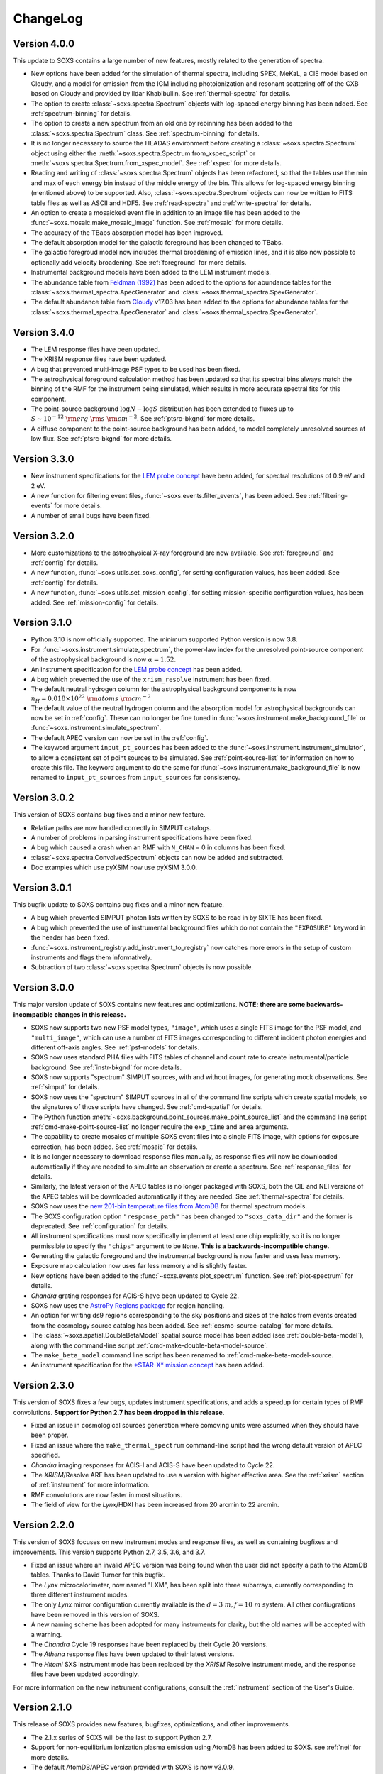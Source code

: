 .. _changelog:

ChangeLog
=========

Version 4.0.0
-------------

This update to SOXS contains a large number of new features, mostly related to 
the generation of spectra. 

* New options have been added for the simulation of thermal spectra, including
  SPEX, MeKaL, a CIE model based on Cloudy, and a model for emission from the 
  IGM including photoionization and resonant scattering off of the CXB based on
  Cloudy and provided by Ildar Khabibullin. See :ref:`thermal-spectra` for details.
* The option to create :class:`~soxs.spectra.Spectrum` objects with log-spaced 
  energy binning has been added. See :ref:`spectrum-binning` for details.
* The option to create a new spectrum from an old one by rebinning has been added
  to the :class:`~soxs.spectra.Spectrum` class. See :ref:`spectrum-binning` for details.
* It is no longer necessary to source the HEADAS environment before creating a 
  :class:`~soxs.spectra.Spectrum` object using either the 
  :meth:`~soxs.spectra.Spectrum.from_xspec_script` or
  :meth:`~soxs.spectra.Spectrum.from_xspec_model`. See :ref:`xspec` for more details.
* Reading and writing of :class:`~soxs.spectra.Spectrum` objects has been refactored, 
  so that the tables use the min and max of each energy bin instead of the middle 
  energy of the bin. This allows for log-spaced energy binning (mentioned above) to 
  be supported. Also, :class:`~soxs.spectra.Spectrum` objects can now be written to 
  FITS table files as well as ASCII and HDF5. See :ref:`read-spectra` and 
  :ref:`write-spectra` for details.
* An option to create a mosaicked event file in addition to an image file has been
  added to the :func:`~soxs.mosaic.make_mosaic_image` function. See :ref:`mosaic`
  for more details.
* The accuracy of the TBabs absorption model has been improved. 
* The default absorption model for the galactic foreground has been changed to TBabs.
* The galactic foregroud model now includes thermal broadening of emission lines, and 
  it is also now possible to optionally add velocity broadening. See :ref:`foreground`
  for more details.
* Instrumental background models have been added to the LEM instrument models. 
* The abundance table from `Feldman (1992) <https://ui.adsabs.harvard.edu/abs/1992PhyS...46..202F>`_
  has been added to the options for abundance tables for the 
  :class:`~soxs.thermal_spectra.ApecGenerator` and :class:`~soxs.thermal_spectra.SpexGenerator`.
* The default abundance table from `Cloudy <https://gitlab.nublado.org/cloudy/cloudy/-/wikis/home>`_ v17.03
  has been added to the options for abundance tables for the 
  :class:`~soxs.thermal_spectra.ApecGenerator` and :class:`~soxs.thermal_spectra.SpexGenerator`.

Version 3.4.0
-------------

* The LEM response files have been updated.
* The XRISM response files have been updated.
* A bug that prevented multi-image PSF types to be used has been fixed.
* The astrophysical foreground calculation method has been updated so that 
  its spectral bins always match the binning of the RMF for the instrument
  being simulated, which results in more accurate spectral fits for this
  component.
* The point-source background :math:`\log N-\log S` distribution has been 
  extended to fluxes up to :math:`S \sim 10^{-12}~\rm{erg}~\rm{s}~\rm{cm}^{-2}`.
  See :ref:`ptsrc-bkgnd` for more details.
* A diffuse component to the point-source background has been added, to model
  completely unresolved sources at low flux. See :ref:`ptsrc-bkgnd` for more 
  details.

Version 3.3.0
-------------

* New instrument specifications for the 
  `LEM probe concept <https://lem.physics.wisc.edu>`_ have been added, for
  spectral resolutions of 0.9 eV and 2 eV.
* A new function for filtering event files, :func:`~soxs.events.filter_events`,
  has been added. See :ref:`filtering-events` for more details.
* A number of small bugs have been fixed.


Version 3.2.0
-------------

* More customizations to the astrophysical X-ray foreground are now available. 
  See :ref:`foreground` and :ref:`config` for details.
* A new function, :func:`~soxs.utils.set_soxs_config`, for setting configuration
  values, has been added. See :ref:`config` for details. 
* A new function, :func:`~soxs.utils.set_mission_config`, for setting 
  mission-specific configuration values, has been added. See :ref:`mission-config`
  for details.


Version 3.1.0
-------------

* Python 3.10 is now officially supported. The minimum supported Python version 
  is now 3.8.
* For :func:`~soxs.instrument.simulate_spectrum`, the power-law index for the 
  unresolved point-source component of the astrophysical background is now
  :math:`\alpha = 1.52`.
* An instrument specification for the 
  `LEM probe concept <https://lem.physics.wisc.edu>`_ has been added. 
* A bug which prevented the use of the ``xrism_resolve`` instrument has been
  fixed.
* The default neutral hydrogen column for the astrophysical background components
  is now :math:`n_H = 0.018 \times 10^{22}~\rm{atoms}~\rm{cm}^{-2}`
* The default value of the neutral hydrogen column and the absorption model for
  astrophysical backgrounds can now be set in :ref:`config`. These can no longer
  be fine tuned in :func:`~soxs.instrument.make_background_file` or 
  :func:`~soxs.instrument.simulate_spectrum`. 
* The default APEC version can now be set in the :ref:`config`. 
* The keyword argument ``input_pt_sources`` has been added to the 
  :func:`~soxs.instrument.instrument_simulator`, to allow a consistent set of 
  point sources to be simulated. See :ref:`point-source-list` for information
  on how to create this file. The keyword argument to do the same for 
  :func:`~soxs.instrument.make_background_file` is now renamed to 
  ``input_pt_sources`` from ``input_sources`` for consistency.

Version 3.0.2
-------------

This version of SOXS contains bug fixes and a minor new feature.

* Relative paths are now handled correctly in SIMPUT catalogs.
* A number of problems in parsing instrument specifications have been fixed.
* A bug which caused a crash when an RMF with ``N_CHAN`` = 0 in columns has 
  been fixed.
* :class:`~soxs.spectra.ConvolvedSpectrum` objects can now be added and 
  subtracted.
* Doc examples which use pyXSIM now use pyXSIM 3.0.0.

Version 3.0.1
-------------

This bugfix update to SOXS contains bug fixes and a minor new feature.

* A bug which prevented SIMPUT photon lists written by SOXS to be read in by
  SIXTE has been fixed.
* A bug which prevented the use of instrumental background files which do not
  contain the ``"EXPOSURE"`` keyword in the header has been fixed. 
* :func:`~soxs.instrument_registry.add_instrument_to_registry` now catches
  more errors in the setup of custom instruments and flags them informatively.
* Subtraction of two :class:`~soxs.spectra.Spectrum` objects is now possible.

Version 3.0.0
-------------

This major version update of SOXS contains new features and optimizations. 
**NOTE: there are some backwards-incompatible changes in this release.**

* SOXS now supports two new PSF model types, ``"image"``, which uses a single
  FITS image for the PSF model, and ``"multi_image"``, which can use a number
  of FITS images corresponding to different incident photon energies and 
  different off-axis angles. See :ref:`psf-models` for details.
* SOXS now uses standard PHA files with FITS tables of channel and count rate
  to create instrumental/particle background. See :ref:`instr-bkgnd` for more 
  details. 
* SOXS now supports "spectrum" SIMPUT sources, with and without images, for
  generating mock observations. See :ref:`simput` for details.
* SOXS now uses the "spectrum" SIMPUT sources in all of the command line scripts
  which create spatial models, so the signatures of those scripts have changed.
  See :ref:`cmd-spatial` for details.
* The Python function :meth:`~soxs.background.point_sources.make_point_source_list`
  and the command line script :ref:`cmd-make-point-source-list` no longer require 
  the ``exp_time`` and ``area`` arguments. 
* The capability to create mosaics of multiple SOXS event files into a single
  FITS image, with options for exposure correction, has been added. See 
  :ref:`mosaic` for details.
* It is no longer necessary to download response files manually, as response
  files will now be downloaded automatically if they are needed to simulate
  an observation or create a spectrum. See :ref:`response_files` for details.
* Similarly, the latest version of the APEC tables is no longer packaged with
  SOXS, both the CIE and NEI versions of the APEC tables will be downloaded
  automatically if they are needed. See :ref:`thermal-spectra` for details.
* SOXS now uses the `new 201-bin temperature files from AtomDB 
  <http://www.atomdb.org/download.php>`_ for thermal spectrum models.
* The SOXS configuration option ``"response_path"`` has been changed to
  ``"soxs_data_dir"`` and the former is deprecated. See :ref:`configuration`
  for details.
* All instrument specifications must now specifically implement at least one
  chip explicitly, so it is no longer permissible to specify the ``"chips"`` 
  argument to be ``None``. **This is a backwards-incompatible change.**
* Generating the galactic foreground and the instrumental background is now
  faster and uses less memory. 
* Exposure map calculation now uses far less memory and is slightly faster.
* New options have been added to the :func:`~soxs.events.plot_spectrum` function.
  See :ref:`plot-spectrum` for details.
* *Chandra* grating responses for ACIS-S have been updated to Cycle 22.
* SOXS now uses the 
  `AstroPy Regions package <https://astropy-regions.readthedocs.io/en/latest/>`_ 
  for region handling.
* An option for writing ds9 regions corresponding to the sky positions and sizes 
  of the halos from events created from the cosmology source catalog has been
  added. See :ref:`cosmo-source-catalog` for more details.
* The :class:`~soxs.spatial.DoubleBetaModel` spatial source model has been 
  added (see :ref:`double-beta-model`), along with the command-line script 
  :ref:`cmd-make-double-beta-model-source`.
* The ``make_beta_model`` command line script has been renamed to
  :ref:`cmd-make-beta-model-source.
* An instrument specification for the 
  `*STAR-X* mission concept <https://ui.adsabs.harvard.edu/abs/2017SPIE10399E..08M/abstract>`_ 
  has been added. 

Version 2.3.0
-------------

This version of SOXS fixes a few bugs, updates instrument specifications, and 
adds a speedup for certain types of RMF convolutions. **Support for Python 2.7 
has been dropped in this release.**

* Fixed an issue in cosmological sources generation where comoving units were
  assumed when they should have been proper.
* Fixed an issue where the ``make_thermal_spectrum`` command-line script had the
  wrong default version of APEC specified. 
* *Chandra* imaging responses for ACIS-I and ACIS-S have been updated to Cycle 22. 
* The *XRISM*/Resolve ARF has been updated to use a version with higher effective
  area. See the :ref:`xrism` section of :ref:`instrument` for more information. 
* RMF convolutions are now faster in most situations.
* The field of view for the *Lynx*/HDXI has been increased from 20 arcmin to 22
  arcmin. 


Version 2.2.0
-------------

This version of SOXS focuses on new instrument modes and response files, as well
as containing bugfixes and improvements. This version supports Python 2.7, 3.5,
3.6, and 3.7.

* Fixed an issue where an invalid APEC version was being found when the user 
  did not specify a path to the AtomDB tables. Thanks to David Turner for this
  bugfix. 
* The *Lynx* microcalorimeter, now named "LXM", has been split into three 
  subarrays, currently corresponding to three different instrument modes. 
* The only *Lynx* mirror configuration currently available is the 
  :math:`d = 3~m, f = 10~m` system. All other confiugrations have been removed
  in this version of SOXS.
* A new naming scheme has been adopted for many instruments for clarity, but
  the old names will be accepted with a warning. 
* The *Chandra* Cycle 19 responses have been replaced by their Cycle 20 
  versions.
* The *Athena* response files have been updated to their latest versions. 
* The *Hitomi* SXS instrument mode has been replaced by the *XRISM* Resolve
  instrument mode, and the response files have been updated accordingly. 

For more information on the new instrument configurations, consult the
:ref:`instrument` section of the User's Guide. 

Version 2.1.0
-------------

This release of SOXS provides new features, bugfixes, optimizations, and other
improvements.

* The 2.1.x series of SOXS will be the last to support Python 2.7.
* Support for non-equilibrium ionization plasma emission using AtomDB has been
  added to SOXS. see :ref:`nei` for more details.
* The default AtomDB/APEC version provided with SOXS is now v3.0.9.
* Generating spectra without imaging using (see :ref:`simulate-spectrum`) is now
  faster, especially for high-resolution instruments such as microcalorimeters 
  and gratings.
* The default abundance table used when generating thermal spectra can now be set in
  the SOXS configuration file. See :ref:`solar-abund-tables` for more information.
* Absorption lines can now be added to spectra. See :ref:`absorb_lines` for more
  information.
* A new function for generating a simple imaging instrument based on an existing
  instrument specification has been added. See :ref:`simple-instruments` for more
  information. 
* A bug that prevented the multiplication of a
  :class:`~soxs.background.spectra.BackgroundSpectrum` object by a constant has
  been fixed.
* New convenience methods for generating :class:`~soxs.instrument.AuxiliaryResponseFile`
  and :class:`~soxs.instrument.RedistributionMatrixFile` objects directly from
  existing instrument specification names has been added.
* A new keyword argument, ``plot_counts``, has been added to the
  :func:`~soxs.events.plot_spectrum` function which allows the counts instead of
  the count rate to be plotted.
* The response files and instrumental background for the 
  `AXIS <http://axis.astro.umd.edu>`_ mission have been updated to their latest 
  versions.

Version 2.0.0
-------------

This is a major new release with a number of important new features and some bugfixes.

Most Important New Features and Changes
+++++++++++++++++++++++++++++++++++++++

* Beginning with this version and going forward, response files will not be included
  when SOXS is installed, primarily due to space considerations. Response files should
  be downloaded from the :ref:`responses` page either separately or as a whole.
  Instrument simulation can be performed with the response files located in the current
  working directory or in the default ``response_path`` specified in the SOXS 
  configuration file. See :ref:`config`, :ref:`response-path`, and :ref:`cmd-response-path`
  for more details.
* A configuration file can now be used with SOXS. See :ref:`config` for more details.
* The ability to simulate gratings spectra with :func:`~soxs.instrument.simulate_spectrum`
  and the ``simulate_spectrum`` command-line tool has been added. See :ref:`gratings` for 
  more information and :ref:`custom-non-imaging` for instructions on how to make a custom
  gratings instrument specification. Special thanks to `Lia Corrales <http://www.liacorrales.com/>`_
  for useful discussions and advice with respect to gratings spectra. 
* The :class:`~soxs.simput.SimputCatalog` and :class:`~soxs.simput.PhotonList` classes
  have been added for improved SIMPUT catalog handling, which greatly simplifies the 
  simulation of sources. See :ref:`simput` for more information. 
* A bug that prevented backgrounds from being added from a file properly to simulations
  with a non-zero roll angle has been fixed. 

Changes to Simulation of Spectra
++++++++++++++++++++++++++++++++

* A number of class methods for :class:`~soxs.spectra.Spectrum` and their associated
  command-line scripts now have ``emin``, ``emax``, and ``nbins`` as required arguments.
  Previously these were optional arguments. More information can be found at :ref:`spectra`
  and :ref:`cmd-spectra`. These are backwards-incompatible changes.
* The interpolating spline which allowed :class:`~soxs.spectra.Spectrum` objects to
  be called with an energy argument to get the values of the spectrum for arbitrary
  energies was not being regenerated if the spectrum was changed, say by foreground
  absorption. This has been fixed.
* The ability to apply intrinsic foreground absorption to a :class:`~soxs.spectra.Spectrum`
  has been added by adding an optional ``redshift`` argument to 
  :meth:`~soxs.spectra.Spectrum.apply_foreground_absorption`. 
* A method to easily plot :class:`~soxs.spectra.Spectrum` objects, 
  :meth:`~soxs.spectra.Spectrum.plot`, has been added. See :ref:`spectra-plots` for details.
* For APEC spectra created using :class:`~soxs.spectra.ApecGenerator`, it is now possible to
  use Solar abundance tables other than the implicitly assumed Anders & Grevesse 1989. See
  :ref:`solar-abund-tables` and :ref:`cmd-spectra` for details.
* The accuracy of the ``TBabs`` absorption model interpolation in SOXS has been improved.
* A method to add individual Gaussian-shaped lines to a :class:`~soxs.spectra.Spectrum`, 
  :meth:`~soxs.spectra.Spectrum.add_emission_line`, has been added. 
* The ability to write :class:`~soxs.spectra.Spectrum` objects to HDF5 files has
  been added via the :meth:`~soxs.spectra.Spectrum.write_h5_file` method. See
  :ref:`write-spectra` for details.

Changes to Instrument Simulation
++++++++++++++++++++++++++++++++

* :func:`~soxs.events.plot_spectrum` has been given more options. see :ref:`plot-spectrum`
  for details.
* A ``reblock`` optional argument has been added to :func:`~soxs.events.write_image` and
  :func:`~soxs.events.make_exposure_map` to allow the binning of images and exposure maps to
  be changed. See :ref:`event-tools` for details.
* Small improvements were made to reading parameters from RMFs, improving consistency
  and allowing more corner cases to be supported.
* If a ``COUNT_RATE`` column is not in a FITS table file containing a spectrum, the count 
  rate will be generated automatically in :func:`~soxs.events.plot_spectrum`.
* The ability to simulate background components has been added to 
  :func:`~soxs.instrument.simulate_spectrum`. See :ref:`simulate-spectrum` and
  :ref:`cmd-simulate-spectrum` for more details.
* The :meth:`~soxs.instrument.AuxiliaryResponseFile.plot` method of 
  :class:`~soxs.instrument.AuxiliaryResponseFile` now returns both a 
  :class:`~matplotlib.figure.Figure` and :class:`~matplotlib.axes.Axes` objects.

Changes to Instrument Specifications
++++++++++++++++++++++++++++++++++++

* An instrument specification for the *Lynx* gratings has been added to the instrument registry.
* Instrument specifications for *Chandra*/ACIS-S have been added to the instrument registry.
  Special thanks to Andrea Botteon for supplying the model for the ACIS-S particle background.
* Instrument specifications for *Chandra*/ACIS-S with the HETG have been added to the instrument
  registry. The instrument models correspond to the MEG and HEG :math:`\pm` first order.
* The *Chandra*/ACIS-I instrument specifications for Cycle 18 have been replaced with Cycle 19 
  specifications.
* When defining instrument specifications, it is now possible to specify a per-chip
  particle background model. See :ref:`custom-instruments` for more details.
* An instrument specification for the `AXIS <http://axis.astro.umd.edu>`_ mission
  concept has been added.

Version 1.3.0
-------------

This is a release with important new features and some bugfixes.

* SOXS now includes the ability to implement instruments with more than one chip
  with gaps in between, and chips which are not square in size. See :ref:`instrument`
  for more information.
* The *Chandra* ACIS-I instrument specifications have been changed so that they
  implement 4 chips in a 2x2 array, using the new SOXS chip functionality.
  The old specifications still exist in the instrument registry as ``"acisi_cy0_old"``
  and ``"acisi_cy18_old"``.
* The *Athena* WFI and X-IFU instrument specifications have been changed so that
  they more closely match the current models, using the new SOXS chip functionality.
  The old specifications still exist in the instrument registry as ``"athena_wfi_old"``
  and ``"athena_xifu_old"``.
* SOXS now has the ability to create exposure maps for SOXS simulations and use them
  when making images and radial profiles. See :ref:`event-tools` and :ref:`cmd-events` 
  for more information.
* Many arguments to functions and command line scripts which have units (such as 
  exposure time, field of view, area, temperature, etc.) now accept arguments with
  units. See :ref:`units` and :ref:`cmd-units` for more information.
* The "square" and "circle" dither pattern options have been replaced with a single
  option, a Lissajous pattern like that used by *Chandra*. This is a backwards-incompatible
  change.
* New methods have been added to create :class:`~soxs.spectra.ConvolvedSpectrum` objects
  and deconvolve them to :class:`~soxs.spectra.Spectrum` objects. See 
  :ref:`convolved-spectra` for more details.
* A method to extract a subset of a spectrum and create a new one, 
  :meth:`~soxs.spectra.Spectrum.new_spec_from_band`, has been added. 
* :class:`~soxs.spectra.Spectrum` objects are now "callable", taking an energy
  or an array of energies, at which the flux values will be interpolated.
* :class:`~soxs.spectra.ApecGenerator` objects can now generate spectra that 
  vary the elemental abundances separately. See :ref:`thermal-spectra` and 
  :ref:`cmd-make-thermal-spectrum` for more details.
* :class:`~soxs.spectra.ApecGenerator` objects can now generate spectra without 
  line emission. See :ref:`thermal-spectra` and :ref:`cmd-make-thermal-spectrum` 
  for more details.
* A bug that prevented one from adding new instrumental background spectra to the
  instrumental background spectrum registry has been fixed. 
* A bug that resulted in spectra being plotted with the incorrect energies in 
  :func:`~soxs.events.plot_spectrum` has been fixed.

Version 1.2.0
-------------

This is a release with three new features, a change in AtomDB version, and some
fixes to the documentation.

* An instrument specification for the *Hitomi*/SXS has been added. Thanks to
  Eric Miller of MIT for generating the response files.
* There are now two options for absorption models, "wabs" and "tbabs". All tools
  which take a parameter for the Galactic hydrogen column ``nH`` now take an
  optional parameter which can be set to ``"wabs"`` or ``"tbabs"``. The default 
  is still ``"wabs"``.
* SOXS now bundles only one version of the AtomDB tables, v3.0.8. It is still
  possible to point to your own directory containing a different version. 
* The :meth:`~soxs.spectra.Spectrum.from_file` method now accepts HDF5 files as
  input. 
* Various minor corrections to the documentation were made.

Version 1.1.1
-------------

This is a release with a single minor feature addition, which allows the foreground
galactic absorption parameter ``nH`` to be supplied to 
:func:`~soxs.instrument.make_background_file`, which is applied to the point-source
background.

Version 1.1.0
-------------

This is an important release that contains new features and bugfixes.

* The ability to provide an ASCII table of point source properties to re-use
  the same distribution of point sources has been added to 
  :func:`~soxs.background.point_sources.make_point_sources_file` and 
  :func:`~soxs.instrument.make_background_file`. 
* A new function, :func:`~soxs.background.point_sources.make_point_source_list`, has been
  added to provide a way to generate an ASCII table of point source properties
  for input into making background files and point source catalogs without
  having to create the events.
* For the point-source background, the photon spectral index for the galaxies is
  now :math:`\alpha = 2`, and the photon spectral index for the AGN is drawn
  from a fit to Figure 13a from 
  `Hickox & Markevitch 2006 <http://adsabs.harvard.edu/abs/2006ApJ...645...95H>`_.
* The *Athena* instrument models have been updated to more accurately reflect
  the current design parameters.
* A bug that prevented one from using an instrument model that did not have
  an instrumental background has been fixed.
* An experimental feature to turn off uniform randomization of events within
  pixels has been added.
* Dithering now occurs in detector coordinates instead of sky coordinates.

Version 1.0.1
-------------

This is a bugfix release to fix the fact that the ``soxs.background`` submodule
was not being imported properly. 

Version 1.0.0
-------------

This version is a major new release with a complete revamp of the way that
SOXS handles backgrounds, as well as a number of other new features and 
bugfixes.

* Backgrounds will now either be added when running the instrument simulator
  or can be created separately for a particular instrument, saved to an event
  file, and then used for multiple observations. This enables one to avoid having 
  to create a background for every observation, which can be prohibitive for 
  long exposures. 
* Added a point-source component to the astrophysical background. 
* The background keyword arguments for :func:`~soxs.instrument.instrument_simulator`
  are now ``instr_bkgnd``, ``foreground``, and ``ptsrc_bkgnd``. ``astro_bkgnd``
  has been removed. This is a backwards-incompatible change. 
* Added the capability to create a source composed of cosmological halos drawn
  from a cosmological simulation. 
* Instrument specifications for *Chandra*/ACIS-I have been added, with responses
  from Cycle 0 and Cycle 18. 
* SOXS now has the new dependencies of `h5py <http://www.h5py.org>`_ and 
  `SciPy <http://www.scipy.org>`_, as well as `AstroPy <http://www.astropy.org>`_ 
  version 1.3. 
* Added the ability to specify a name for a source in a SIMPUT catalog when
  writing a photon list file.
* Test coverage has been improved, especially for backgrounds. 
* Tests are now performed on Python versions 2.7, 3.5, and 3.6.
* In the Python interface, integers may now be provided for random seeds as
  arguments to functions. 
* An argument to provide a random seed to generate a consistent set of random
  numbers has been added to all of the command line scripts which make use of
  random numbers. 
* Fixed a bug in determining the detector and chip coordinates of events when
  creating an event file. 
* The ``clobber`` argument for overwriting files has been replaced by 
  ``overwrite``. This is a backwards-incompatible change.

Version 0.5.1
-------------

This version is a bugfix release. 

* Fixed a big when writing FITS table files when AstroPy 1.3 is installed. 

Version 0.5.0
-------------

This version contains new features and bugfixes.

* The PSF can now be set to ``None`` (or ``null`` in JSON files) in an 
  instrument specification for no PSF scattering of events.
* The particle background can be set to ``None`` (or ``null`` in JSON files) in
  an instrument specification for no particle background.
* A faster progress bar, `tqdm <https://github.com/tqdm/tqdm>`_, is now in use 
  in SOXS.
* Fixed a minor bug in the interpolation of APEC tables for thermal spectra. The
  difference in the generated spectra is small, at around the fifth decimal 
  place.
* Added a constant spectrum generator: :meth:`~soxs.spectra.Spectrum.from_constant`.
* Added ellipticity and angle parameters to :class:`~soxs.spatial.RadialFunctionModel` 
  objects to create models with ellipticity.
* Added flat-field coordinates to :class:`~soxs.spatial.SpatialModel` objects.
* Made public subclass of :class:`~soxs.spectra.Spectrum` objects, 
  :class:`~soxs.spectra.ConvolvedSpectrum`, which is a :class:`~soxs.spectra.Spectrum` 
  convolved with an ARF.
* Small internal changes designed to provide a more seamless interface to 
  `pyXSIM <http://hea-www.cfa.harvard.edu/~jzuhone/pyxsim>`_.
* Three new tools have been included to produce derivative products from event 
  files:

  * :func:`~soxs.events.write_image`: Bins events into an image and writes it to
    a FITS file.
  * :func:`~soxs.events.write_spectrum`: Bins events into a spectrum and writes it
    to a FITS file.
  * :func:`~soxs.events.write_radial_profiles`: Bins events into a radial 
    profile and writes it to a FITS file.

Version 0.4.0
-------------

This version contains new features and bugfixes. Some changes are not 
backwards-compatible. 

* SOXS has been re-branded as "Simulating Observations of X-ray Sources".
* Instrument specifications for the *Athena* WFI and X-IFU have been added to 
  the instrument registry.
* A test suite infrastructure has been added to SOXS, which runs automatically 
  on GitHub when changes are made to the source code. 
* Simulating backgrounds without an input source is now possible by providing 
  ``None`` to :func:`~soxs.instrument.instrument_simulator` or ``"None"`` to the
  ``instrument_simulator`` command line script (see :ref:`cmd-instrument`).
* The default astrophysical background in SOXS was not identical to the 
  advertised input spectrum, which has been fixed.
* The options for dealing with background have been restricted. Backgrounds can 
  now only be turned on and off. The keyword arguments to 
  :func:`~soxs.instrument.instrument_simulator` for dealing with background have
  been correspondingly modified (see :ref:`instrument` and 
  :ref:`cmd-instrument`). This is a backwards-incompatible change.
* The default version of APEC in :class:`~soxs.spectra.ApecGenerator` is now 
  version 2.0.2, to match XSPEC. 
* A new option has been added to the instrument specification to turn dithering 
  on and off by default for a given instrument. Please change instrument 
  specification JSON files accordingly.
* Instead of the plate scale, the instrument field of view is specified in the 
  instrument specification, and the plate scale is calculated from this and the 
  number of pixels. Please change instrument specification JSON files 
  accordingly.

Version 0.3.1
-------------

This is a bugfix release.

* The RMF for the HDXI was updated so that the binning between it and the HDXI 
  ARFs is consistent.
* Various small edits to the documentation were made.

Version 0.3.0
-------------

This version contains new features and bugfixes.

* An *Athena*-like microcalorimeter background is now the default particle 
  background for all microcalorimeter models.
* All instrumental backgrounds now have a dependence on the focal length. The 
  focal length is now an element of the instrument specification. 
* The names of the instruments in the instrument registry were made consistent 
  with their associated keys.
* A convenience function, :meth:`~soxs.spectra.Spectrum.get_flux_in_band`, has 
  been added. 
* A new method of generating a spectrum from an XSPEC script, 
  :meth:`~soxs.spectra.Spectrum.from_xspec_script`, has been added.
* The :meth:`~soxs.spectra.Spectrum.from_xspec` method has been renamed to 
  :meth:`~soxs.spectra.Spectrum.from_xspec_model`. 
* Removed unnecessary commas between coordinate values from the examples in 
  :ref:`cmd-spatial`. 
* Added a new capability to create a SIMPUT file from an ASCII table of RA, Dec,
  and energy, in the ``make_phlist_from_ascii`` command-line script.
* Added a new class for creating rectangle/line-shaped sources, 
  :class:`~soxs.spatial.RectangleModel`, and a corresponding command-line 
  script, ``make_rectangle_source``. 
* The signature of ``write_photon_list`` has changed to accept a ``flux`` 
  argument instead of exposure time and area.

Version 0.2.1
-------------

This is a bugfix release.

* The supporting files (ARFs, RMFs, spectral files, etc.) were not being bundled
  properly in previous versions. 

Version 0.2.0
-------------

This version contains new features.

* New ARFs corresponding to various configurations of the mirrors have been 
  added and the old ARFs have been removed (November 1st, 2016).
* Documentation now includes references to ways of getting help and the license.

Version 0.1.1
-------------

This is solely a bugfix release.

* Fixed a bug where the dither did not have the correct width.
* Fixed a bug for cases with no dithering.
* Various minor improvements to the documentation